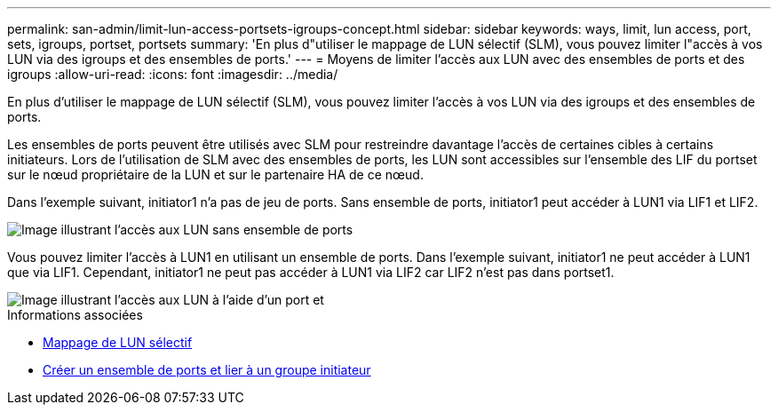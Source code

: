 ---
permalink: san-admin/limit-lun-access-portsets-igroups-concept.html 
sidebar: sidebar 
keywords: ways, limit, lun access,  port, sets, igroups, portset, portsets 
summary: 'En plus d"utiliser le mappage de LUN sélectif (SLM), vous pouvez limiter l"accès à vos LUN via des igroups et des ensembles de ports.' 
---
= Moyens de limiter l'accès aux LUN avec des ensembles de ports et des igroups
:allow-uri-read: 
:icons: font
:imagesdir: ../media/


[role="lead"]
En plus d'utiliser le mappage de LUN sélectif (SLM), vous pouvez limiter l'accès à vos LUN via des igroups et des ensembles de ports.

Les ensembles de ports peuvent être utilisés avec SLM pour restreindre davantage l'accès de certaines cibles à certains initiateurs. Lors de l'utilisation de SLM avec des ensembles de ports, les LUN sont accessibles sur l'ensemble des LIF du portset sur le nœud propriétaire de la LUN et sur le partenaire HA de ce nœud.

Dans l'exemple suivant, initiator1 n'a pas de jeu de ports. Sans ensemble de ports, initiator1 peut accéder à LUN1 via LIF1 et LIF2.

image::../media/bsag-c-mode-no-portset.gif[Image illustrant l'accès aux LUN sans ensemble de ports]

Vous pouvez limiter l'accès à LUN1 en utilisant un ensemble de ports. Dans l'exemple suivant, initiator1 ne peut accéder à LUN1 que via LIF1. Cependant, initiator1 ne peut pas accéder à LUN1 via LIF2 car LIF2 n'est pas dans portset1.

image::../media/bsag-c-mode-portset.gif[Image illustrant l'accès aux LUN à l'aide d'un port et]

.Informations associées
* xref:selective-lun-map-concept.adoc[Mappage de LUN sélectif]
* xref:create-port-sets-binding-igroups-task.adoc[Créer un ensemble de ports et lier à un groupe initiateur]


